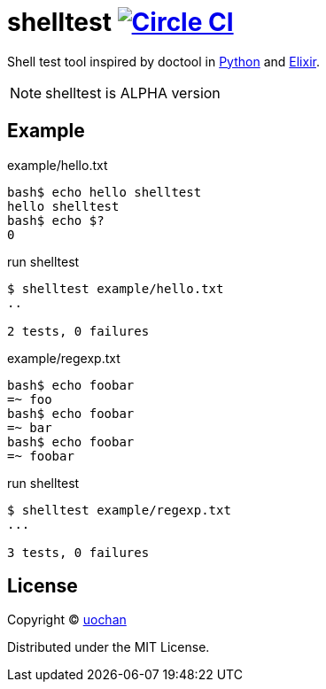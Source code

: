 = shelltest image:https://circleci.com/gh/liquidz/shelltest.svg?style=svg["Circle CI", link="https://circleci.com/gh/liquidz/shelltest"]

Shell test tool inspired by doctool in link:https://pymotw.com/2/doctest/[Python] and link:http://elixir-lang.org/docs/v1.0/ex_unit/ExUnit.DocTest.html[Elixir].

NOTE: shelltest is ALPHA version

== Example

.example/hello.txt
----
bash$ echo hello shelltest
hello shelltest
bash$ echo $?
0
----
.run shelltest
[source,bash]
----
$ shelltest example/hello.txt
..

2 tests, 0 failures
----

.example/regexp.txt
----
bash$ echo foobar
=~ foo
bash$ echo foobar
=~ bar
bash$ echo foobar
=~ foobar
----
.run shelltest
----
$ shelltest example/regexp.txt
...

3 tests, 0 failures
----

== License

Copyright (C) link:https://github.com/liquidz[uochan]

Distributed under the MIT License.
